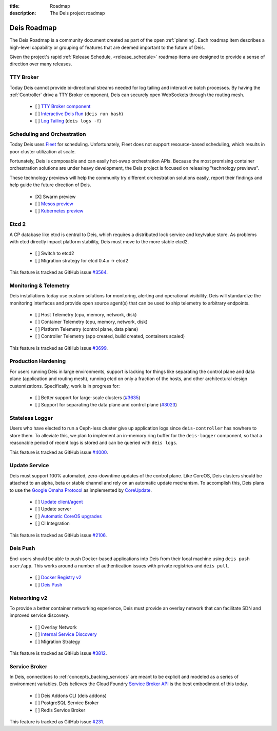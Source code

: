 :title: Roadmap
:description: The Deis project roadmap

.. _roadmap:

Deis Roadmap
============
The Deis Roadmap is a community document created as part of the open :ref:`planning`.
Each roadmap item describes a high-level capability or grouping of features that are deemed
important to the future of Deis.

Given the project's rapid :ref:`Release Schedule, <release_schedule>` roadmap items are designed to provide a sense of
direction over many releases.

TTY Broker
----------
Today Deis cannot provide bi-directional streams needed for log tailing and interactive batch processes.
By having the :ref:`Controller` drive a TTY Broker component, Deis can securely open WebSockets
through the routing mesh.

 - [ ] `TTY Broker component`_
 - [ ] `Interactive Deis Run`_ (``deis run bash``)
 - [ ] `Log Tailing`_ (``deis logs -f``)

Scheduling and Orchestration
----------------------------
Today Deis uses `Fleet`_ for scheduling.  Unfortunately, Fleet does not support
resource-based scheduling, which results in poor cluster utilization at scale.

Fortunately, Deis is composable and can easily hot-swap orchestration APIs.
Because the most promising container orchestration solutions are under heavy development,
the Deis project is focused on releasing "technology previews".

These technology previews will help the community try different orchestration solutions easily,
report their findings and help guide the future direction of Deis.

 - [X] Swarm preview
 - [ ] `Mesos preview`_
 - [ ] `Kubernetes preview`_

Etcd 2
------
A CP database like etcd is central to Deis, which requires a distributed lock service and key/value store.
As problems with etcd directly impact platform stability, Deis must move to the more stable etcd2.

 - [ ] Switch to etcd2
 - [ ] Migration strategy for etcd 0.4.x -> etcd2

This feature is tracked as GitHub issue `#3564`_.

Monitoring & Telemetry
----------------------
Deis installations today use custom solutions for monitoring, alerting and operational visibility.
Deis will standardize the monitoring interfaces and provide open source agent(s) that can be used to ship telemetry to arbitrary endpoints.

 - [ ] Host Telemetry (cpu, memory, network, disk)
 - [ ] Container Telemetry (cpu, memory, network, disk)
 - [ ] Platform Telemetry (control plane, data plane)
 - [ ] Controller Telemetry (app created, build created, containers scaled)

This feature is tracked as GitHub issue `#3699`_.

Production Hardening
--------------------

For users running Deis in large environments, support is lacking for things like separating the
control plane and data plane (application and routing mesh), running etcd on only a fraction
of the hosts, and other architectural design customizations. Specifically, work is in
progress for:

 - [ ] Better support for large-scale clusters (`#3635`_)
 - [ ] Support for separating the data plane and control plane (`#3023`_)

Stateless Logger
----------------
Users who have elected to run a Ceph-less cluster give up application logs since
``deis-controller`` has nowhere to store them. To alleviate this, we plan to implement an in-memory ring buffer
for the ``deis-logger`` component, so that a reasonable period of recent logs is stored and can be queried with
``deis logs``.

This feature is tracked as GitHub issue `#4000`_.

Update Service
--------------
Deis must support 100% automated, zero-downtime updates of the control plane.
Like CoreOS, Deis clusters should be attached to an alpha, beta or stable channel and rely on an automatic update mechanism.
To accomplish this, Deis plans to use the `Google Omaha Protocol`_ as implemented by `CoreUpdate`_.

 - [ ] `Update client/agent`_
 - [ ] Update server
 - [ ] `Automatic CoreOS upgrades`_
 - [ ] CI Integration

This feature is tracked as GitHub issue `#2106`_.

Deis Push
---------
End-users should be able to push Docker-based applications into Deis from their local machine using ``deis push user/app``.
This works around a number of authentication issues with private registries and ``deis pull``.

 - [ ] `Docker Registry v2`_
 - [ ] `Deis Push`_

Networking v2
-------------
To provide a better container networking experience, Deis must provide an overlay network
that can facilitate SDN and improved service discovery.

 - [ ] Overlay Network
 - [ ] `Internal Service Discovery`_
 - [ ] Migration Strategy

This feature is tracked as GitHub issue `#3812`_.

Service Broker
--------------
In Deis, connections to :ref:`concepts_backing_services` are meant to be explicit and modeled as a series of environment variables.
Deis believes the Cloud Foundry `Service Broker API`_ is the best embodiment of this today.

 - [ ] Deis Addons CLI (deis addons)
 - [ ] PostgreSQL Service Broker
 - [ ] Redis Service Broker

This feature is tracked as GitHub issue `#231`_.

.. _`#231`: https://github.com/deis/deis/issues/231
.. _`#2106`: https://github.com/deis/deis/issues/2106
.. _`#3023`: https://github.com/deis/deis/issues/3023
.. _`#3564`: https://github.com/deis/deis/issues/3564
.. _`#3635`: https://github.com/deis/deis/issues/3635
.. _`#3699`: https://github.com/deis/deis/issues/3699
.. _`#3812`: https://github.com/deis/deis/issues/3812
.. _`#4000`: https://github.com/deis/deis/issues/4000
.. _`Automatic CoreOS upgrades`: https://github.com/deis/deis/issues/1043
.. _`CoreUpdate`: https://coreos.com/docs/coreupdate/custom-apps/coreupdate-protocol/
.. _`Deis Push`: https://github.com/deis/deis/issues/2680
.. _`Docker Registry v2`: https://github.com/deis/deis/issues/3814
.. _`Fleet`: https://github.com/coreos/fleet#readme
.. _`Google Omaha Protocol`: https://code.google.com/p/omaha/wiki/ServerProtocol
.. _`Interactive Deis Run`: https://github.com/deis/deis/issues/117
.. _`Internal Service Discovery`: https://github.com/deis/deis/issues/3072
.. _`Kubernetes preview`: https://github.com/deis/deis/issues/2744
.. _`like CoreOS`: https://coreos.com/releases/
.. _`Log Tailing`: https://github.com/deis/deis/issues/465
.. _`Mesos preview`: https://github.com/deis/deis/issues/3809
.. _`Service Broker API`: http://docs.cloudfoundry.org/services/api.html
.. _`TTY Broker component`: https://github.com/deis/deis/issues/3808
.. _`Update client/agent`: https://github.com/deis/deis/issues/3811
